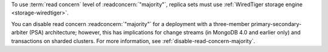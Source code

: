 To use :term:`read concern` level of :readconcern:`"majority"`, replica
sets must use :ref:`WiredTiger storage engine <storage-wiredtiger>`.

You can disable read concern :readconcern:`"majority"` for a deployment
with a three-member primary-secondary-arbiter (PSA) architecture;
however, this has implications for change streams (in MongoDB 4.0 and
earlier only) and transactions on sharded clusters. For more information,
see :ref:`disable-read-concern-majority`.
